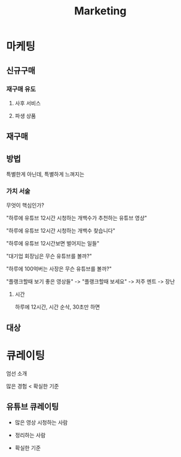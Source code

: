 #+title: Marketing

* 마케팅
** 신규구매
*** 재구매 유도
**** 사후 서비스
**** 파생 상품

** 재구매

** 방법
특별한게 아닌데, 특별하게 느껴지는

*** 가치 서술

무엇이 핵심인가?

"하루에 유튜브 12시간 시청하는 개백수가 추천하는 유튜브 영상"

"하루에 유튜브 12시간 시청하는 개백수 찾습니다"

"하루에 유튜브 12시간보면 벌어지는 일들"

"대기업 회장님은 무슨 유튜브를 볼까?"

"하루에 100억버는 사장은 무슨 유튜브를 볼까?"

"플랭크할때 보기 좋은 영상들" -> "플랭크할때 보세요" -> 저주 멘트 -> 장난

**** 시간
하루에 12시간, 시간 순삭, 30초만 하면

** 대상

* 큐레이팅

엄선 소개

많은 경험 < 확실한 기준

** 유튜브 큐레이팅

- 많은 영상 시청하는 사람

- 정리하는 사람

- 확실한 기준
